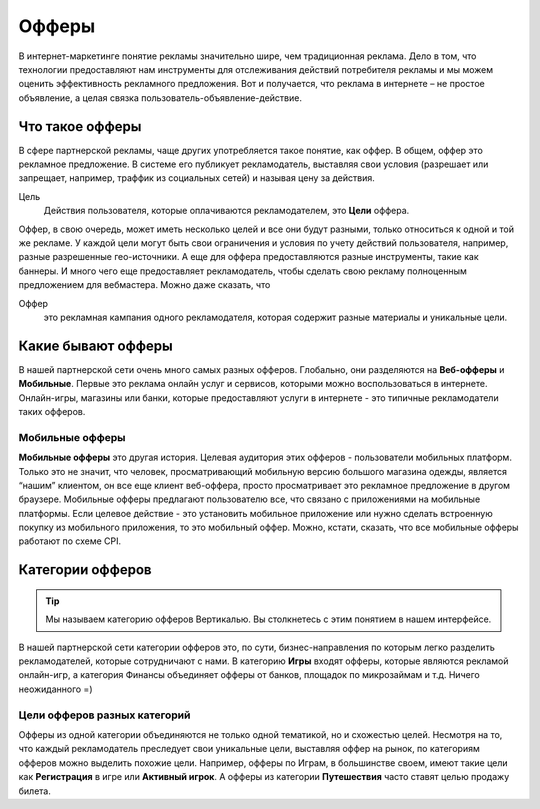 ######
Офферы
######

В интернет-маркетинге понятие рекламы значительно шире, чем традиционная реклама. Дело в том, что технологии предоставляют нам инструменты для отслеживания действий потребителя рекламы и мы можем оценить эффективность рекламного предложения. Вот и получается, что реклама в интернете – не простое объявление, а целая связка пользователь-объявление-действие.

.. _what-is-offer-label:

****************
Что такое офферы
****************

В сфере партнерской рекламы, чаще других употребляется такое понятие, как оффер. В общем, оффер это рекламное предложение. В системе его публикует рекламодатель, выставляя свои условия (разрешает или запрещает, например, траффик из социальных сетей) и называя цену за действия.

Цель
  Действия пользователя, которые оплачиваются рекламодателем, это **Цели** оффера. 

Оффер, в свою очередь, может иметь несколько целей и все они будут разными, только относиться к одной и той же рекламе. У каждой цели могут быть свои ограничения и условия по учету действий пользователя, например, разные разрешенные гео-источники. А еще для оффера предоставляются разные инструменты, такие как баннеры. И много чего еще предоставляет рекламодатель, чтобы сделать свою рекламу полноценным предложением для вебмастера.  Можно даже сказать, что

Оффер
  это рекламная кампания одного рекламодателя, которая содержит разные материалы и уникальные цели.

.. _what-offer-can-be-label:

*************************************
Какие бывают офферы
*************************************

В нашей партнерской сети очень много самых разных офферов. Глобально, они разделяются на **Веб-офферы** и **Мобильные**. Первые это реклама онлайн услуг и сервисов, которыми можно воспользоваться в интернете. Онлайн-игры, магазины или банки, которые предоставляют услуги в интернете - это типичные рекламодатели таких офферов.

================
Мобильные офферы
================

**Мобильные офферы** это другая история. Целевая аудитория этих офферов - пользователи мобильных платформ. Только это не значит, что человек, просматривающий мобильную версию большого магазина одежды, является “нашим” клиентом, он все еще клиент веб-оффера, просто просматривает это рекламное предложение в другом браузере. Мобильные офферы предлагают пользователю все, что связано с приложениями на мобильные платформы. Если целевое действие - это установить мобильное приложение или нужно сделать встроенную покупку из мобильного приложения, то это мобильный оффер. Можно, кстати, сказать, что все мобильные офферы работают по схеме CPI.

.. _offers-categories-label:

*************************************
Категории офферов
*************************************

.. tip:: Мы называем категорию офферов Вертикалью. Вы столкнетесь с этим понятием в нашем интерфейсе.

В нашей партнерской сети категории офферов это, по сути, бизнес-направления по которым легко разделить рекламодателей, которые сотрудничают с нами. В категорию **Игры** входят офферы, которые являются рекламой онлайн-игр, а категория Финансы объединяет офферы от банков, площадок по микрозаймам и т.д. Ничего неожиданного =)

.. _targets_of_the_offers_label:

=============================
Цели офферов разных категорий
=============================

Офферы из одной категории объединяются не только одной тематикой, но и схожестью целей. Несмотря на то, что каждый рекламодатель преследует свои уникальные цели, выставляя оффер на рынок, по категориям офферов можно выделить похожие цели. Например, офферы по Играм, в большинстве своем, имеют такие цели как **Регистрация** в игре или **Активный игрок**. А офферы из категории **Путешествия** часто ставят целью продажу билета.
